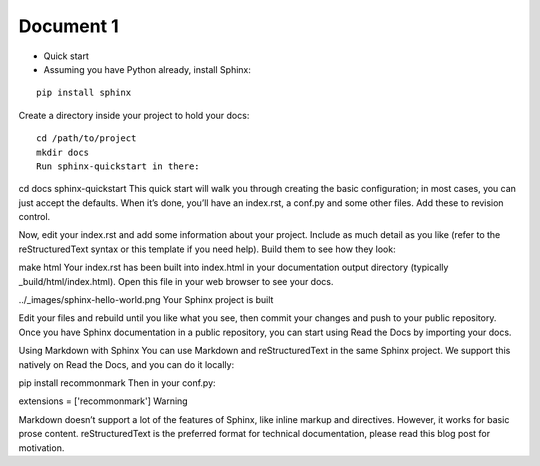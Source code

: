===========================================
Document 1
===========================================

- Quick start
- Assuming you have Python already, install Sphinx:

::

    pip install sphinx
    
    
Create a directory inside your project to hold your docs:
::

    cd /path/to/project
    mkdir docs
    Run sphinx-quickstart in there:

cd docs
sphinx-quickstart
This quick start will walk you through creating the basic configuration; in most cases, you can just accept the defaults. When it’s done, you’ll have an index.rst, a conf.py and some other files. Add these to revision control.

Now, edit your index.rst and add some information about your project. Include as much detail as you like (refer to the reStructuredText syntax or this template if you need help). Build them to see how they look:

make html
Your index.rst has been built into index.html in your documentation output directory (typically _build/html/index.html). Open this file in your web browser to see your docs.

../_images/sphinx-hello-world.png
Your Sphinx project is built

Edit your files and rebuild until you like what you see, then commit your changes and push to your public repository. Once you have Sphinx documentation in a public repository, you can start using Read the Docs by importing your docs.

Using Markdown with Sphinx
You can use Markdown and reStructuredText in the same Sphinx project. We support this natively on Read the Docs, and you can do it locally:

pip install recommonmark
Then in your conf.py:

extensions = ['recommonmark']
Warning

Markdown doesn’t support a lot of the features of Sphinx, like inline markup and directives. However, it works for basic prose content. reStructuredText is the preferred format for technical documentation, please read this blog post for motivation.
